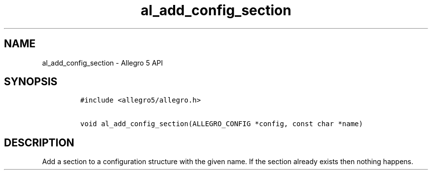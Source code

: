 .\" Automatically generated by Pandoc 3.1.3
.\"
.\" Define V font for inline verbatim, using C font in formats
.\" that render this, and otherwise B font.
.ie "\f[CB]x\f[]"x" \{\
. ftr V B
. ftr VI BI
. ftr VB B
. ftr VBI BI
.\}
.el \{\
. ftr V CR
. ftr VI CI
. ftr VB CB
. ftr VBI CBI
.\}
.TH "al_add_config_section" "3" "" "Allegro reference manual" ""
.hy
.SH NAME
.PP
al_add_config_section - Allegro 5 API
.SH SYNOPSIS
.IP
.nf
\f[C]
#include <allegro5/allegro.h>

void al_add_config_section(ALLEGRO_CONFIG *config, const char *name)
\f[R]
.fi
.SH DESCRIPTION
.PP
Add a section to a configuration structure with the given name.
If the section already exists then nothing happens.
